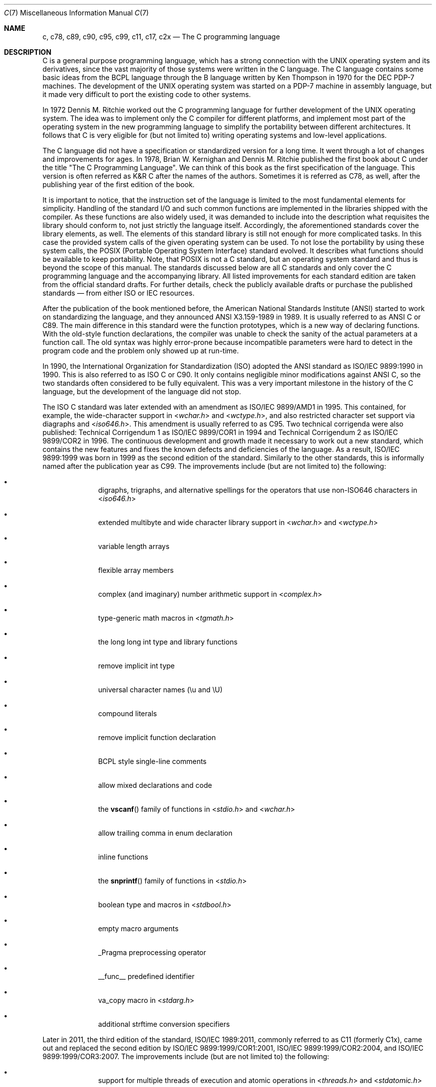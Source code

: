 .\" Copyright (C) 2007, 2010 Gabor Kovesdan. All rights reserved.
.\" Copyright (C) 2021 Faraz Vahedi <kfv@kfv.io>
.\"
.\" Redistribution and use in source and binary forms, with or without
.\" modification, are permitted provided that the following conditions
.\" are met:
.\" 1. Redistributions of source code must retain the above copyright
.\"    notice, this list of conditions and the following disclaimer.
.\" 2. Redistributions in binary form must reproduce the above copyright
.\"    notice, this list of conditions and the following disclaimer in the
.\"    documentation and/or other materials provided with the distribution.
.\"
.\" THIS SOFTWARE IS PROVIDED BY AUTHOR AND CONTRIBUTORS ``AS IS'' AND
.\" ANY EXPRESS OR IMPLIED WARRANTIES, INCLUDING, BUT NOT LIMITED TO, THE
.\" IMPLIED WARRANTIES OF MERCHANTABILITY AND FITNESS FOR A PARTICULAR PURPOSE
.\" ARE DISCLAIMED.  IN NO EVENT SHALL AUTHOR OR CONTRIBUTORS BE LIABLE
.\" FOR ANY DIRECT, INDIRECT, INCIDENTAL, SPECIAL, EXEMPLARY, OR CONSEQUENTIAL
.\" DAMAGES (INCLUDING, BUT NOT LIMITED TO, PROCUREMENT OF SUBSTITUTE GOODS
.\" OR SERVICES; LOSS OF USE, DATA, OR PROFITS; OR BUSINESS INTERRUPTION)
.\" HOWEVER CAUSED AND ON ANY THEORY OF LIABILITY, WHETHER IN CONTRACT, STRICT
.\" LIABILITY, OR TORT (INCLUDING NEGLIGENCE OR OTHERWISE) ARISING IN ANY WAY
.\" OUT OF THE USE OF THIS SOFTWARE, EVEN IF ADVISED OF THE POSSIBILITY OF
.\" SUCH DAMAGE.
.\"
.Dd April 20, 2021
.Dt C 7
.Os
.Sh NAME
.Nm c ,
.Nm c78 ,
.Nm c89 ,
.Nm c90 ,
.Nm c95 ,
.Nm c99 ,
.Nm c11 ,
.Nm c17 ,
.Nm c2x
.Nd The C programming language
.Sh DESCRIPTION
C is a general purpose programming language, which has a strong connection
with the UNIX operating system and its derivatives, since the vast
majority of those systems were written in the C language.
The C language contains some basic ideas from the BCPL language through
the B language written by Ken Thompson in 1970 for the DEC PDP-7 machines.
The development of the UNIX operating system was started on a PDP-7
machine in assembly language, but it made very difficult to port the existing
code to other systems.
.Pp
In 1972 Dennis M. Ritchie worked out the C programming language for
further development of the UNIX operating system.
The idea was to implement only the C compiler for different
platforms, and implement most part of the operating system
in the new programming language to simplify the portability between
different architectures.
It follows that C is very eligible for (but not limited to) writing
operating systems and low-level applications.
.Pp
The C language did not have a specification or standardized version for
a long time.
It went through a lot of changes and improvements for ages.
In 1978, Brian W. Kernighan and Dennis M. Ritchie published the
first book about C under the title "The C Programming Language".
We can think of this book as the first specification of the language.
This version is often referred as K&R C after the names of the authors.
Sometimes it is referred as C78, as well, after the publishing year of
the first edition of the book.
.Pp
It is important to notice, that the instruction set of the language is
limited to the most fundamental elements for simplicity.
Handling of the standard I/O and such common functions are implemented in
the libraries shipped with the compiler.
As these functions are also widely used, it was demanded to include into
the description what requisites the library should conform to, not just
strictly the language itself.
Accordingly, the aforementioned standards cover the library elements, as well.
The elements of this standard library is still not enough for more
complicated tasks.
In this case the provided system calls of the given operating system can be
used.
To not lose the portability by using these system calls, the POSIX
(Portable Operating System Interface) standard evolved.
It describes what functions should be available to keep portability.
Note, that POSIX is not a C standard, but an operating system standard
and thus is beyond the scope of this manual.
The standards discussed below are all C standards and only cover
the C programming language and the accompanying library.
All listed improvements for each standard edition are taken from the official
standard drafts.
For further details, check the publicly available drafts or
purchase the published standards \(em from either ISO or IEC resources.
.Pp
After the publication of the book mentioned before,
the American National Standards Institute (ANSI) started to work on
standardizing the language, and they announced ANSI X3.159-1989
in 1989.
It is usually referred to as ANSI C or C89.
The main difference in this standard were the function prototypes,
which is a new way of declaring functions.
With the old-style function declarations, the compiler was unable to
check the sanity of the actual parameters at a function call.
The old syntax was highly error-prone because incompatible parameters
were hard to detect in the program code and the problem only showed up
at run-time.
.Pp
In 1990, the International Organization for Standardization (ISO) adopted
the ANSI standard as ISO/IEC 9899:1990 in 1990.
This is also referred to as ISO C or C90.
It only contains negligible minor modifications against ANSI C,
so the two standards often considered to be fully equivalent.
This was a very important milestone in the history of the C language, but the
development of the language did not stop.
.Pp
The ISO C standard was later extended with an amendment as
ISO/IEC 9899/AMD1 in 1995.
This contained, for example, the wide-character support in
.In wchar.h
and
.In wctype.h ,
and also restricted character set support via diagraphs and
.In iso646.h .
This amendment is usually referred to as C95.
Two technical corrigenda were also published: Technical Corrigendum 1 as
ISO/IEC 9899/COR1 in 1994 and Technical Corrigendum 2 as ISO/IEC 9899/COR2
in 1996.
The continuous development and growth made it necessary to work out a new
standard, which contains the new features and fixes the known defects and
deficiencies of the language.
As a result, ISO/IEC 9899:1999 was born in 1999 as the second edition of the
standard.
Similarly to the other standards, this is informally named after the
publication year as C99.
The improvements include (but are not limited to) the following:
.Bl -bullet -offset indent
.It
digraphs, trigraphs, and alternative spellings for the operators that
use non-ISO646 characters in
.In iso646.h
.It
extended multibyte and wide character library support in
.In wchar.h
and
.In wctype.h
.It
variable length arrays
.It
flexible array members
.It
complex (and imaginary) number arithmetic support in
.In complex.h
.It
type-generic math macros in
.In tgmath.h
.It
the long long int type and library functions
.It
remove implicit int type
.It
universal character names (\eu and \eU)
.It
compound literals
.It
remove implicit function declaration
.It
BCPL style single-line comments
.It
allow mixed declarations and code
.It
the
.Fn vscanf
family of functions in
.In stdio.h
and
.In wchar.h
.It
allow trailing comma in enum declaration
.It
inline functions
.It
the
.Fn snprintf
family of functions in
.In stdio.h
.It
boolean type and macros in
.In stdbool.h
.It
empty macro arguments
.It
_Pragma preprocessing operator
.It
__func__ predefined identifier
.It
va_copy macro in
.In stdarg.h
.It
additional strftime conversion specifiers
.El
.Pp
Later in 2011, the third edition of the standard, ISO/IEC 1989:2011,
commonly referred to as C11 (formerly C1x), came out and replaced the
second edition by ISO/IEC 9899:1999/COR1:2001, ISO/IEC 9899:1999/COR2:2004,
and ISO/IEC 9899:1999/COR3:2007.
The improvements include (but are not limited to) the following:
.Bl -bullet -offset indent
.It
support for multiple threads of execution and atomic operations in
.In threads.h
and
.In stdatomic.h
.It
additional floating-point characteristic macros in
.In float.h
.It
querying and specifying alignment of objects in
.In stdalign.h
and
.In stdlib.h
.It
Unicode character types and functions in
.In uchar.h
.It
type-generic expressions
.It
static assertions in
.In assert.h
.It
anonymous structures and unions
.It
remove the gets function from
.In stdio.h
.It
add the aligned_alloc, at_quick_exit, and quick_exit functions in
.In stdlib.h
.El
.Pp
C11 was later superseded by ISO/IEC 9899:2018, also known as C17 which was
prepared in 2017 and published in June 2018 as the fourth edition.
It incorporates the Technical Corrigendum 1 (ISO/IEC 9899:2011/COR1:2012)
which was published in 2012.
It addressed defects and deficiencies in C11 without introducing new features,
only corrections and clarifications.
Since there were no major changes in C17, the current standard for
Programming Language C, is still considered C11 \(em ISO/IEC 9899:2011, published
2011-12-08.
.Pp
The next standard, the fifth, is currently referred to as C2x and is scheduled
to be adopted by the end of 2021, with a publication date of 2022.
When published, it will cancel and replace the fourth edition, ISO/IEC
9899:2018.
.Pp
Some useful features have been provided as extensions by some compilers, but
they cannot be considered as standard features.
.Pp
ISO/IEC JTC1/SC22/WG14 committee is responsible for the ISO/IEC 9899,
C Standard.
.Sh SEE ALSO
.Xr c89 1 ,
.Xr c99 1 ,
.Xr cc 1
.Sh STANDARDS
.Rs
.%A ANSI
.%T X3.159-1989 (aka C89 or ANSI C)
.Re
.Pp
.Rs
.%A ISO/IEC
.%T 9899:1990 (aka C90)
.Re
.Pp
.Rs
.%A ISO/IEC
.%T 9899:1990/AMD 1:1995, Amendment 1: C Integrity (aka C95)
.Re
.Pp
.Rs
.%A ISO/IEC
.%T 9899:1990/COR 1:1994, Technical Corrigendum 1
.Re
.Pp
.Rs
.%A ISO/IEC
.%T 9899:1990/COR 2:1996, Technical Corrigendum 2
.Re
.Pp
.Rs
.%A ISO/IEC
.%T 9899:1999 (aka C99)
.Re
.Pp
.Rs
.%A ISO/IEC
.%T 9899:1999/COR 1:2001, Technical Corrigendum 1
.Re
.Pp
.Rs
.%A ISO/IEC
.%T 9899:1999/COR 2:2004, Technical Corrigendum 2
.Re
.Pp
.Rs
.%A ISO/IEC
.%T 9899:1999/COR 3:2007, Technical Corrigendum 3
.Re
.Pp
.Rs
.%A ISO/IEC
.%T TR 24731-1:2007 (aka bounds-checking interfaces)
.Re
.Pp
.Rs
.%A ISO/IEC
.%T TS 18037:2008 (aka, embedded C)
.Re
.Pp
.Rs
.%A ISO/IEC
.%T TR 24747:2009 (aka mathematical special functions)
.Re
.Pp
.Rs
.%A ISO/IEC
.%T TR 24732:2009 (aka decimal floating-point)
.Re
.Pp
.Rs
.%A ISO/IEC
.%T TR 24731-2:2010 (aka dynamic allocation functions)
.Re
.Pp
.Rs
.%A ISO/IEC
.%T 9899:2011 (aka C11)
.Re
.Pp
.Rs
.%A ISO/IEC
.%T 9899:2011/COR 1:2012, Technical Corrigendum 1
.Re
.Pp
.Rs
.%A ISO/IEC
.%T TS 17961:2013 (aka C secure coding rules)
.Re
.Pp
.Rs
.%A ISO/IEC
.%T TS 18861-1:2014 (aka binary floating-point)
.Re
.Pp
.Rs
.%A ISO/IEC
.%T TS 18861-2:2015 (aka decimal floating-point)
.Re
.Pp
.Rs
.%A ISO/IEC
.%T TS 18861-3:2015 (aka interchange and extended types)
.Re
.Pp
.Rs
.%A ISO/IEC
.%T TS 18861-4:2015 (aka supplementary functions)
.Re
.Pp
.Rs
.%A ISO/IEC
.%T TS 17961:2013/COR 1:2016 (aka C secure coding rules TC1)
.Re
.Pp
.Rs
.%A ISO/IEC
.%T TS 18861-5:2016 (aka supplementary attributes)
.Re
.Pp
.Rs
.%A ISO/IEC
.%T 9899:2018 (aka C17)
.Re
.Sh HISTORY
This manual page first appeared in
.Fx 9.0 .
.Sh AUTHORS
.An -nosplit
This manual page was originally written by
.An Gabor Kovesdan Aq Mt gabor@FreeBSD.org .
It was updated for
.Fx 14.0
by
.An Faraz Vahedi Aq Mt kfv@kfv.io
with information about more recent C standards.
